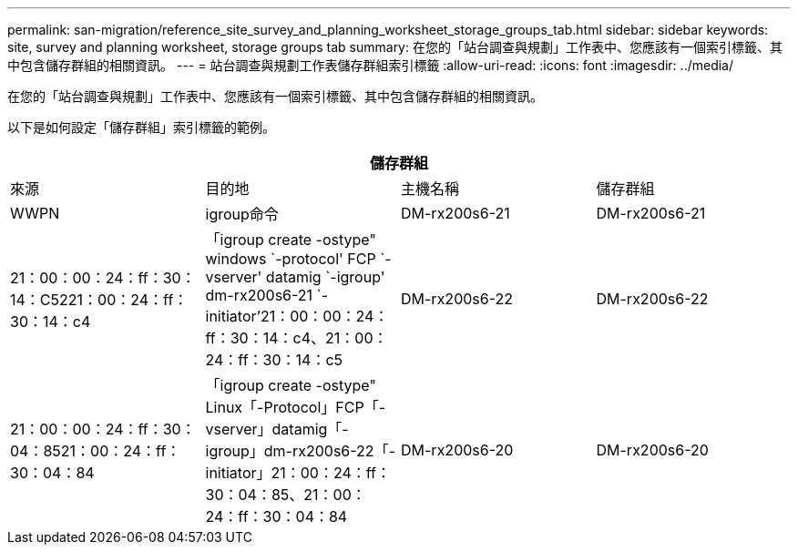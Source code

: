 ---
permalink: san-migration/reference_site_survey_and_planning_worksheet_storage_groups_tab.html 
sidebar: sidebar 
keywords: site, survey and planning worksheet, storage groups tab 
summary: 在您的「站台調查與規劃」工作表中、您應該有一個索引標籤、其中包含儲存群組的相關資訊。 
---
= 站台調查與規劃工作表儲存群組索引標籤
:allow-uri-read: 
:icons: font
:imagesdir: ../media/


[role="lead"]
在您的「站台調查與規劃」工作表中、您應該有一個索引標籤、其中包含儲存群組的相關資訊。

以下是如何設定「儲存群組」索引標籤的範例。

|===
4+| 儲存群組 


 a| 
來源
 a| 
目的地



 a| 
主機名稱
 a| 
儲存群組
 a| 
WWPN
 a| 
igroup命令



 a| 
DM-rx200s6-21
 a| 
DM-rx200s6-21
 a| 
21：00：00：24：ff：30：14：C5221：00：24：ff：30：14：c4
 a| 
「igroup create -ostype" windows `-protocol' FCP `-vserver' datamig `-igroup' dm-rx200s6-21 `-initiator’21：00：00：24：ff：30：14：c4、21：00：24：ff：30：14：c5



 a| 
DM-rx200s6-22
 a| 
DM-rx200s6-22
 a| 
21：00：00：24：ff：30：04：8521：00：24：ff：30：04：84
 a| 
「igroup create -ostype" Linux「-Protocol」FCP「-vserver」datamig「-igroup」dm-rx200s6-22「-initiator」21：00：24：ff：30：04：85、21：00：24：ff：30：04：84



 a| 
DM-rx200s6-20
 a| 
DM-rx200s6-20
 a| 
21：00：00：24：ff：30：03：ea21：00：24：ff：30：03：EB
 a| 
'igroup create -ostype" VMware '-Protocol（協議）FCP '-vserver' datamig -'igroup' dm-rx200s6-20 '-initiator（啟動器）21：00：24：00：30：03：ea、21：00：24：ff：30：03：EB

|===